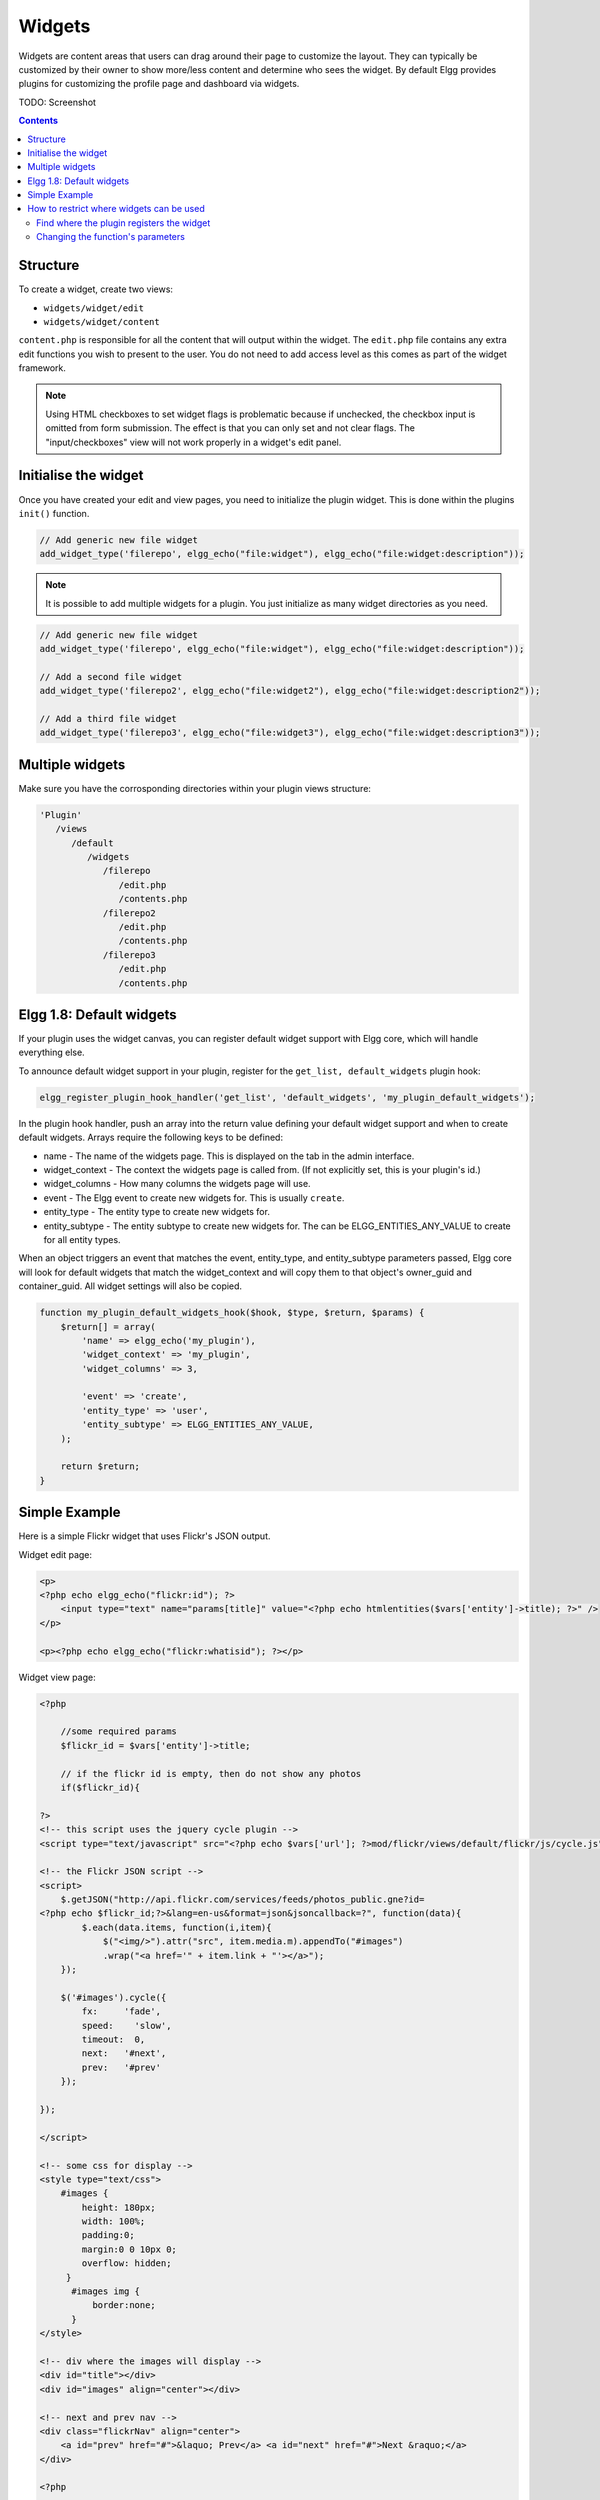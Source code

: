 Widgets
=======

Widgets are content areas that users can drag around their page to customize the layout. They can typically be customized by their owner to show more/less content and determine who sees the widget. By default Elgg provides plugins for customizing the profile page and dashboard via widgets.

TODO: Screenshot

.. contents:: Contents
   :local:
   :depth: 2

Structure
---------

To create a widget, create two views:

* ``widgets/widget/edit``
* ``widgets/widget/content``

``content.php`` is responsible for all the content that will output within the widget. The ``edit.php`` file contains any extra edit functions you wish to present to the user. You do not need to add access level as this comes as part of the widget framework.

.. note::
   
   Using HTML checkboxes to set widget flags is problematic because if unchecked, the checkbox input is omitted from form submission. The effect is that you can only set and not clear flags. The "input/checkboxes" view will not work properly in a widget's edit panel.

Initialise the widget
---------------------

Once you have created your edit and view pages, you need to initialize the plugin widget. This is done within the plugins ``init()`` function.

.. code:: php

    // Add generic new file widget
    add_widget_type('filerepo', elgg_echo("file:widget"), elgg_echo("file:widget:description"));

.. note::

   It is possible to add multiple widgets for a plugin. You just initialize as many widget directories as you need.

.. code:: php

    // Add generic new file widget
    add_widget_type('filerepo', elgg_echo("file:widget"), elgg_echo("file:widget:description"));

    // Add a second file widget
    add_widget_type('filerepo2', elgg_echo("file:widget2"), elgg_echo("file:widget:description2"));

    // Add a third file widget
    add_widget_type('filerepo3', elgg_echo("file:widget3"), elgg_echo("file:widget:description3"));

Multiple widgets
----------------

Make sure you have the corrosponding directories within your plugin
views structure:

.. code::

   'Plugin'
      /views
         /default
            /widgets
               /filerepo
                  /edit.php
                  /contents.php
               /filerepo2
                  /edit.php
                  /contents.php
               /filerepo3
                  /edit.php
                  /contents.php

Elgg 1.8: Default widgets
-------------------------

If your plugin uses the widget canvas, you can register default widget support with Elgg core, which will handle everything else.

To announce default widget support in your plugin, register for the ``get_list, default_widgets`` plugin hook:

.. code:: php

    elgg_register_plugin_hook_handler('get_list', 'default_widgets', 'my_plugin_default_widgets');

In the plugin hook handler, push an array into the return value defining your default widget support and when to create default widgets. Arrays require the following keys to be defined:

-  name - The name of the widgets page. This is displayed on the tab in the admin interface.
-  widget\_context - The context the widgets page is called from. (If not explicitly set, this is your plugin's id.)
-  widget\_columns - How many columns the widgets page will use.
-  event - The Elgg event to create new widgets for. This is usually ``create``.
-  entity\_type - The entity type to create new widgets for.
-  entity\_subtype - The entity subtype to create new widgets for. The can be ELGG\_ENTITIES\_ANY\_VALUE to create for all entity types.

When an object triggers an event that matches the event, entity\_type, and entity\_subtype parameters passed, Elgg core will look for default widgets that match the widget\_context and will copy them to that object's owner\_guid and container\_guid. All widget settings will also be copied.

.. code:: php

    function my_plugin_default_widgets_hook($hook, $type, $return, $params) {
        $return[] = array(
            'name' => elgg_echo('my_plugin'),
            'widget_context' => 'my_plugin',
            'widget_columns' => 3,

            'event' => 'create',
            'entity_type' => 'user',
            'entity_subtype' => ELGG_ENTITIES_ANY_VALUE,
        );

        return $return;
    }

Simple Example
--------------

Here is a simple Flickr widget that uses Flickr's JSON output.

Widget edit page:

.. code:: php

        <p>
        <?php echo elgg_echo("flickr:id"); ?>
            <input type="text" name="params[title]" value="<?php echo htmlentities($vars['entity']->title); ?>" />
        </p>
        
        <p><?php echo elgg_echo("flickr:whatisid"); ?></p>

Widget view page:

.. code:: php

    <?php

        //some required params
        $flickr_id = $vars['entity']->title;
         
        // if the flickr id is empty, then do not show any photos
        if($flickr_id){
         
    ?>
    <!-- this script uses the jquery cycle plugin -->
    <script type="text/javascript" src="<?php echo $vars['url']; ?>mod/flickr/views/default/flickr/js/cycle.js"></script>

    <!-- the Flickr JSON script -->
    <script>
        $.getJSON("http://api.flickr.com/services/feeds/photos_public.gne?id=
    <?php echo $flickr_id;?>&lang=en-us&format=json&jsoncallback=?", function(data){
            $.each(data.items, function(i,item){
                $("<img/>").attr("src", item.media.m).appendTo("#images")
                .wrap("<a href='" + item.link + "'></a>");
        });
      
        $('#images').cycle({
            fx:     'fade',
            speed:    'slow',
            timeout:  0,
            next:   '#next',
            prev:   '#prev'
        });
      
    });

    </script>

    <!-- some css for display -->
    <style type="text/css">
        #images {
            height: 180px;
            width: 100%;
            padding:0;
            margin:0 0 10px 0;
            overflow: hidden;
         }
          #images img {
              border:none;
          }
    </style>

    <!-- div where the images will display -->
    <div id="title"></div>
    <div id="images" align="center"></div>

    <!-- next and prev nav -->
    <div class="flickrNav" align="center">
        <a id="prev" href="#">&laquo; Prev</a> <a id="next" href="#">Next &raquo;</a>
    </div>

    <?php

        }else{
            
            //this should go through elgg_echo() - it was taken out for this demo
            echo "You have not yet entered your Flickr ID which is required to display your photos.";
            
        }
    ?>

How to restrict where widgets can be used
-----------------------------------------

Any plugin that has a widget must register that widget with Elgg. The widget can specify the context that it can be used in (all, just profile, just dashboard, etc.). If you want to change where your users can use a widget, you can make a quick edit to the plugin's source.

Find where the plugin registers the widget
^^^^^^^^^^^^^^^^^^^^^^^^^^^^^^^^^^^^^^^^^^

The function you are looking for is ``add_widget_type()``. It is typically used in an init function in ``start.php``. You should be able to go to ``/mod/<plugin name>/``, open ``start.php`` in a text editor, and find the string ``add_widget_type``.

Changing the function's parameters
^^^^^^^^^^^^^^^^^^^^^^^^^^^^^^^^^^

Let's use the friends plugin as an example. We want to restrict it so that it can only be used on a user's profile. Currently, the function call looks like this:

.. warning::

   Keep in mind :doc:`dont-modify-core`

.. code:: php

   add_widget_type('friends',elgg_echo("friends"),elgg_echo('friends:widget:description'));

To restrict it to the profile, change it to this:

.. code:: php

   add_widget_type('friends',elgg_echo("friends"),elgg_echo('friends:widget:description'), "profile");
   
Notice that the context was not specified originally (there were only 3 parameters and we added a 4th). That means it defaulted to the "all" context. Besides "all" and "profile", the only other context available in default Elgg is "dashboard".
